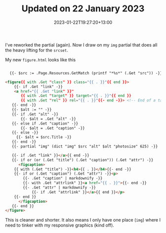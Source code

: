 #+title: Updated on 22 January 2023
#+date: 2023-01-22T19:27:20+13:00
#+slug: update-22-january-2023
#+type: update

I've reworked the partial (again). Now I draw on my ~img~ partial that does all the heavy lifting for the ~srcset~.

My new ~figure.html~ looks like this


#+BEGIN_SRC html

  {{- $src := .Page.Resources.GetMatch (printf "*%s*" (.Get "src")) -}}

<figure{{ with .Get "class" }} class="{{ . }}"{{ end }}>
    {{- if .Get "link" -}}
    <a href="{{ .Get "link" }}"
       {{ with .Get "target" }} target="{{ . }}"{{ end }}
       {{ with .Get "rel" }} rel="{{ . }}"{{- end -}}> <!-- End of a tag -->
   {{- end -}}
   {{- $alt := "" -}}
   {{- if .Get "alt" -}}
       {{- $alt = .Get "alt" -}}
   {{- else if .Get "caption" -}}
       {{- $alt = .Get "caption" -}}
   {{- else -}}
     {{- $alt = $src.Title -}}
   {{- end -}}
   {{- partial "img" (dict "img" $src "alt" $alt "photosize" 625) -}}

   {{- if .Get "link" }}</a>{{ end -}}
   {{- if or (or (.Get "title") (.Get "caption")) (.Get "attr") -}}
      <figcaption>
	{{ with (.Get "title") -}}<h4>{{ . }}</h4>{{- end -}}
	{{- if or (.Get "caption") (.Get "attr") -}}<p>
	    {{- .Get "caption" | markdownify -}}
	    {{- with .Get "attrlink" }}<a href="{{ . }}">{{- end -}}
	    {{- .Get "attr" | markdownify -}}
            {{- if .Get "attrlink" }}</a>{{ end }}</p>
	{{- end }}
      </figcaption>
   {{- end }}
</figure>

#+END_SRC

This is cleaner and shorter. It also means I only have one place (~img~) where I need to tinker with my responsive graphics (kind off).
